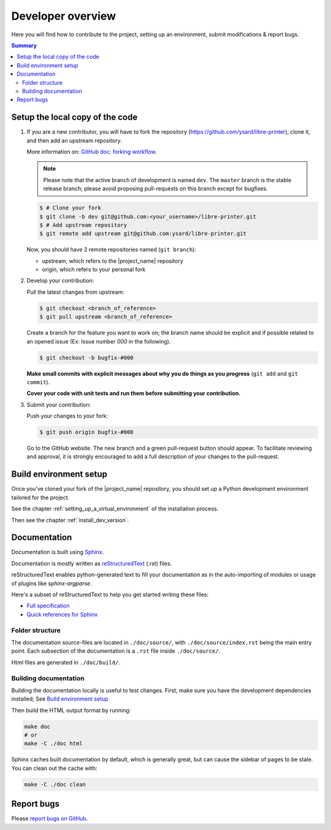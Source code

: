 Developer overview
==================

Here you will find how to contribute to the project, setting up an environment,
submit modifications & report bugs.

.. contents:: Summary
    :depth: 2
    :local:
    :backlinks: top

Setup the local copy of the code
--------------------------------

1. If you are a new contributor, you will have to fork the repository
   (`https://github.com/ysard/libre-printer <https://github.com/ysard/libre-printer>`_), clone it,
   and then add an upstream repository.

   More information on: `GitHub doc: forking workflow <https://docs.github.com/en/get-started/quickstart/fork-a-repo>`_.

   .. note::
      Please note that the active branch of development is named ``dev``.
      The ``master`` branch is the stable release branch; please avoid proposing pull-requests on this branch except for bugfixes.


   .. code-block:: bash

      $ # Clone your fork
      $ git clone -b dev git@github.com:<your_username>/libre-printer.git
      $ # Add upstream repository
      $ git remote add upstream git@github.com:ysard/libre-printer.git


   Now, you should have 2 remote repositories named (``git branch``):

   - upstream, which refers to the |project_name| repository
   - origin, which refers to your personal fork

.. new line

2. Develop your contribution:

   Pull the latest changes from upstream:

   .. code-block:: bash

      $ git checkout <branch_of_reference>
      $ git pull upstream <branch_of_reference>

   Create a branch for the feature you want to work on; the branch name should be explicit and if possible related to an
   opened issue (Ex: Issue number *000* in the following).

   .. code-block:: bash

      $ git checkout -b bugfix-#000

   **Make small commits with explicit messages about why you do things as you progress** (``git add`` and ``git commit``).

   **Cover your code with unit tests and run them before submitting your contribution.**

.. new line

3. Submit your contribution:

   Push your changes to your fork:

   .. code-block:: bash

      $ git push origin bugfix-#000

   Go to the GitHub website. The new branch and a green pull-request button should appear.
   To facilitate reviewing and approval, it is strongly encouraged to add a full description of
   your changes to the pull-request.


Build environment setup
-----------------------

Once you’ve cloned your fork of the |project_name| repository, you should set up
a Python development environment tailored for the project.

See the chapter :ref:`setting_up_a_virtual_environment` of the installation process.

Then see the chapter :ref:`install_dev_version`.


Documentation
-------------

Documentation is built using `Sphinx <http://sphinx-doc.org/>`_.

..
    and hosted `xxx <xxx>`_.

Documentation is mostly written as `reStructuredText <http://www.sphinx-doc.org/en/master/usage/restructuredtext/index.html>`_
(.rst) files.

reStructuredText enables python-generated text to fill your documentation as in the auto-importing
of modules or usage of plugins like `sphinx-argparse`.


Here's a subset of reStructuredText to help you get started writing these files:

- `Full specification <https://docutils.sourceforge.io/docs/ref/rst/restructuredtext.html>`_
- `Quick references for Sphinx <https://thomas-cokelaer.info/tutorials/sphinx/rest_syntax.html>`_

..
    Human-readable command-line documentation is written using a Sphinx extension called
    `sphinx-argparse <https://sphinx-argparse.readthedocs.io/en/latest/index.html>`_.


Folder structure
~~~~~~~~~~~~~~~~

The documentation source-files are located in ``./doc/source/``, with ``./doc/source/index.rst`` being the main entry point.
Each subsection of the documentation is a ``.rst`` file inside ``./doc/source/``.

Html files are generated in ``./doc/build/``.


Building documentation
~~~~~~~~~~~~~~~~~~~~~~

Building the documentation locally is useful to test changes.
First, make sure you have the development dependencies installed; See `Build environment setup`_

Then build the HTML output format by running:

.. code-block:: bash

    make doc
    # or
    make -C ./doc html


Sphinx caches built documentation by default, which is generally great, but can cause the sidebar
of pages to be stale. You can clean out the cache with:

.. code-block:: bash

    make -C ./doc clean


Report bugs
-----------

Please `report bugs on GitHub <https://github.com/ysard/libre-printer/issues>`_.
